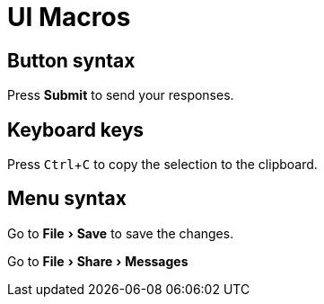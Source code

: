 = UI Macros
:experimental:

== Button syntax

Press btn:[Submit] to send your responses.


== Keyboard keys

Press kbd:[Ctrl+C] to copy the selection to the clipboard.


== Menu syntax

Go to menu:File[Save] to save the changes.

Go to menu:File[Share,Messages]